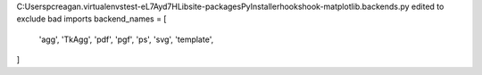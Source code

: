 C:\Users\pcreagan\.virtualenvs\test-eL7Ayd7H\Lib\site-packages\PyInstaller\hooks\hook-matplotlib.backends.py
edited to exclude bad imports
backend_names = [
    'agg',
    'TkAgg',
    'pdf',
    'pgf',
    'ps',
    'svg',
    'template',
]